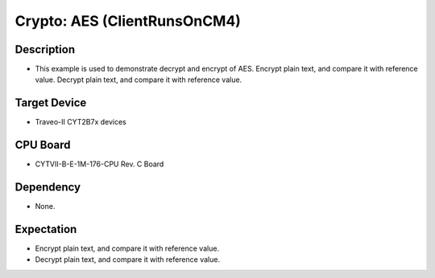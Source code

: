 Crypto: AES (ClientRunsOnCM4) 
=============================
Description
^^^^^^^^^^^
- This example is used to demonstrate decrypt and encrypt of AES. Encrypt plain text, and compare it with reference value. Decrypt plain text, and compare it with reference value.

Target Device
^^^^^^^^^^^^^
- Traveo-II CYT2B7x devices

CPU Board
^^^^^^^^^
- CYTVII-B-E-1M-176-CPU Rev. C Board

Dependency
^^^^^^^^^^
- None.

Expectation
^^^^^^^^^^^
- Encrypt plain text, and compare it with reference value.
- Decrypt plain text, and compare it with reference value.
